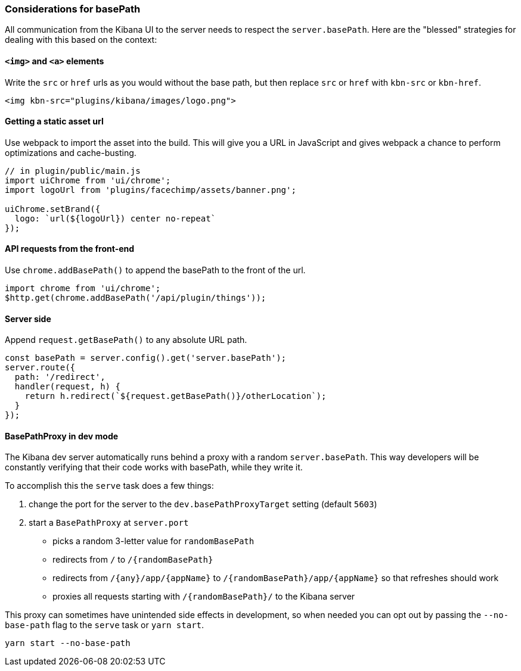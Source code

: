 [[development-basepath]]
=== Considerations for basePath

All communication from the Kibana UI to the server needs to respect the
`server.basePath`. Here are the "blessed" strategies for dealing with this
based on the context:

[float]
==== `<img>` and `<a>` elements

Write the `src` or `href` urls as you would without the base path, but then
replace `src` or `href` with `kbn-src` or `kbn-href`.

["source","shell"]
-----------
<img kbn-src="plugins/kibana/images/logo.png">
-----------

[float]
==== Getting a static asset url

Use webpack to import the asset into the build. This will give you a URL in
JavaScript and gives webpack a chance to perform optimizations and
cache-busting.

["source","shell"]
-----------
// in plugin/public/main.js
import uiChrome from 'ui/chrome';
import logoUrl from 'plugins/facechimp/assets/banner.png';

uiChrome.setBrand({
  logo: `url(${logoUrl}) center no-repeat`
});
-----------

[float]
==== API requests from the front-end

Use `chrome.addBasePath()` to append the basePath to the front of the url.

["source","shell"]
-----------
import chrome from 'ui/chrome';
$http.get(chrome.addBasePath('/api/plugin/things'));
-----------

[float]
==== Server side

Append `request.getBasePath()` to any absolute URL path.

["source","shell"]
-----------
const basePath = server.config().get('server.basePath');
server.route({
  path: '/redirect',
  handler(request, h) {
    return h.redirect(`${request.getBasePath()}/otherLocation`);
  }
});
-----------

[float]
==== BasePathProxy in dev mode

The Kibana dev server automatically runs behind a proxy with a random
`server.basePath`. This way developers will be constantly verifying that their
code works with basePath, while they write it.

To accomplish this the `serve` task does a few things:

1. change the port for the server to the `dev.basePathProxyTarget` setting (default `5603`)
2. start a `BasePathProxy` at `server.port`
  - picks a random 3-letter value for `randomBasePath`
  - redirects from `/` to `/{randomBasePath}`
  - redirects from `/{any}/app/{appName}` to `/{randomBasePath}/app/{appName}` so that refreshes should work
  - proxies all requests starting with `/{randomBasePath}/` to the Kibana server

This proxy can sometimes have unintended side effects in development, so when
needed you can opt out by passing the `--no-base-path` flag to the `serve` task
or `yarn start`.

["source","shell"]
-----------
yarn start --no-base-path
-----------
